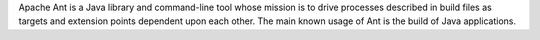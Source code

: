 Apache Ant is a Java library and command-line tool whose mission is to drive processes described in
build files as targets and extension points dependent upon each other. The main known usage of Ant is the build of
Java applications.

